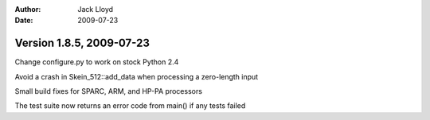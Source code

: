 
:Author: Jack Lloyd
:Date: 2009-07-23

Version 1.8.5, 2009-07-23
----------------------------------------

Change configure.py to work on stock Python 2.4

Avoid a crash in Skein_512::add_data when processing a zero-length
input

Small build fixes for SPARC, ARM, and HP-PA processors

The test suite now returns an error code from main() if any tests failed
